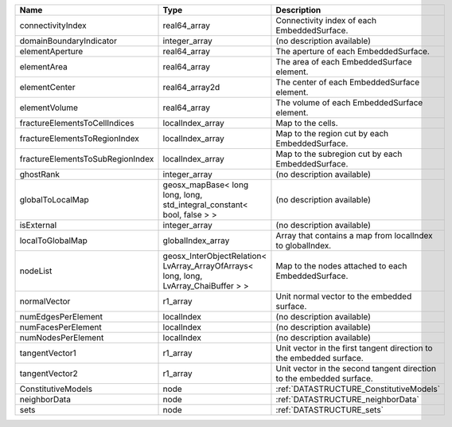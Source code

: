 

================================ ==================================================================================== ==================================================================== 
Name                             Type                                                                                 Description                                                          
================================ ==================================================================================== ==================================================================== 
connectivityIndex                real64_array                                                                         Connectivity index of each EmbeddedSurface.                          
domainBoundaryIndicator          integer_array                                                                        (no description available)                                           
elementAperture                  real64_array                                                                         The aperture of each EmbeddedSurface.                                
elementArea                      real64_array                                                                         The area of each EmbeddedSurface element.                            
elementCenter                    real64_array2d                                                                       The center of each EmbeddedSurface element.                          
elementVolume                    real64_array                                                                         The volume of each EmbeddedSurface element.                          
fractureElementsToCellIndices    localIndex_array                                                                     Map to the cells.                                                    
fractureElementsToRegionIndex    localIndex_array                                                                     Map to the region cut by each EmbeddedSurface.                       
fractureElementsToSubRegionIndex localIndex_array                                                                     Map to the subregion cut by each EmbeddedSurface.                    
ghostRank                        integer_array                                                                        (no description available)                                           
globalToLocalMap                 geosx_mapBase< long long, long, std_integral_constant< bool, false > >               (no description available)                                           
isExternal                       integer_array                                                                        (no description available)                                           
localToGlobalMap                 globalIndex_array                                                                    Array that contains a map from localIndex to globalIndex.            
nodeList                         geosx_InterObjectRelation< LvArray_ArrayOfArrays< long, long, LvArray_ChaiBuffer > > Map to the nodes attached to each EmbeddedSurface.                   
normalVector                     r1_array                                                                             Unit normal vector to the embedded surface.                          
numEdgesPerElement               localIndex                                                                           (no description available)                                           
numFacesPerElement               localIndex                                                                           (no description available)                                           
numNodesPerElement               localIndex                                                                           (no description available)                                           
tangentVector1                   r1_array                                                                             Unit vector in the first tangent direction to the embedded surface.  
tangentVector2                   r1_array                                                                             Unit vector in the second tangent direction to the embedded surface. 
ConstitutiveModels               node                                                                                 :ref:`DATASTRUCTURE_ConstitutiveModels`                              
neighborData                     node                                                                                 :ref:`DATASTRUCTURE_neighborData`                                    
sets                             node                                                                                 :ref:`DATASTRUCTURE_sets`                                            
================================ ==================================================================================== ==================================================================== 


